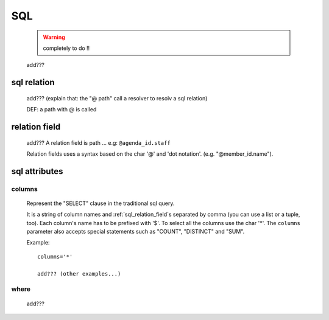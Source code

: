 .. _genro_sql:

===
SQL
===

    .. warning:: completely to do !!
    
    add???
    
.. _sql_relation:

sql relation
============

    add??? (explain that: the "@ path" call a resolver to resolv a sql relation)
    
    DEF: a path with @ is called 
    
.. _sql_relation_field:

relation field
==============

    add??? A relation field is path ... e.g: ``@agenda_id.staff``
    
    Relation fields uses a syntax based on the char '@' and 'dot notation'. (e.g. "@member_id.name").
    
.. _sql_attributes:

sql attributes
==============
    
.. _sql_columns:

columns
-------

    Represent the "SELECT" clause in the traditional sql query.
    
    It is a string of column names and :ref:`sql_relation_field`\s separated by comma
    (you can use a list or a tuple, too). Each column's name has to be prefixed with '$'.
    To select all the columns use the char '*'. The ``columns`` parameter also accepts
    special statements such as "COUNT", "DISTINCT" and "SUM".
    
    Example::
    
        columns='*'
        
        add??? (other examples...)
        
.. _sql_where:

where
-----

    add???
    